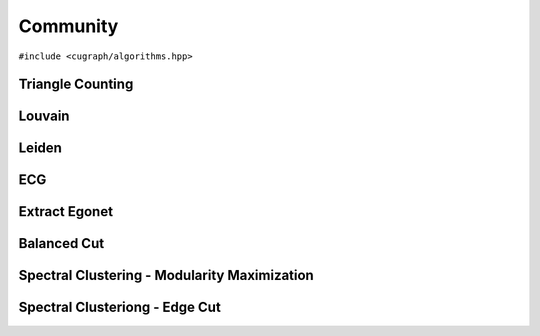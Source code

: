 Community
=========

.. role:: C++(code)
   :language: cpp
   :class: highlight

``#include <cugraph/algorithms.hpp>``

Triangle Counting
-----------------
.. doxygenfunction:: cugraph::triangle_count
    :project: libcugraph

Louvain
-------
.. doxygenfunction:: cugraph::louvain
    :project: libcugraph

Leiden
------
.. doxygenfunction:: cugraph::leiden
    :project: libcugraph

ECG
---
.. doxygenfunction:: cugraph::ecg
    :project: libcugraph

Extract Egonet
--------------
.. doxygenfunction:: cugraph::extract_ego
    :project: libcugraph

Balanced Cut
------------
.. doxygenfunction:: cugraph::balanced_cut_clustering
    :project: libcugraph

Spectral Clustering - Modularity Maximization
---------------------------------------------
.. doxygenfunction:: cugraph::spectral_modularity_maximization
    :project: libcugraph

.. doxygenfunction:: cugraph::analyze_clustering_modularity
    :project: libcugraph

Spectral Clusteriong - Edge Cut
-------------------------------
.. doxygenfunction:: cugraph::analyze_clustering_edge_cut
    :project: libcugraph

.. doxygenfunction:: cugraph::analyze_clustering_ratio_cut
    :project: libcugraph


